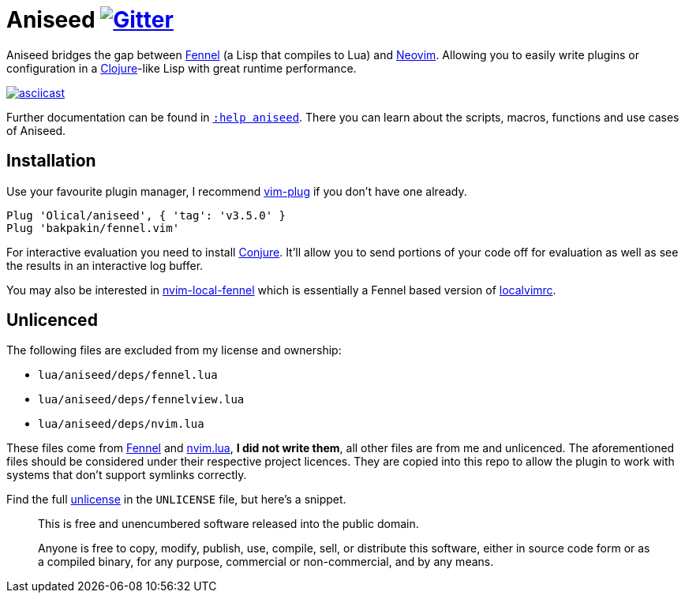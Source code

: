 = Aniseed https://gitter.im/Olical/aniseed?utm_source=badge&utm_medium=badge&utm_campaign=pr-badge[image:https://badges.gitter.im/Olical/aniseed.svg[Gitter]]

Aniseed bridges the gap between https://fennel-lang.org/[Fennel] (a Lisp that compiles to Lua) and https://neovim.io/[Neovim]. Allowing you to easily write plugins or configuration in a https://clojure.org/[Clojure]-like Lisp with great runtime performance.

https://asciinema.org/a/326401[image:https://asciinema.org/a/326401.svg[asciicast]]

Further documentation can be found in link:doc/aniseed.txt[`:help aniseed`]. There you can learn about the scripts, macros, functions and use cases of Aniseed.

== Installation

Use your favourite plugin manager, I recommend https://github.com/junegunn/vim-plug[vim-plug] if you don't have one already.

[source,viml]
----
Plug 'Olical/aniseed', { 'tag': 'v3.5.0' }
Plug 'bakpakin/fennel.vim'
----

For interactive evaluation you need to install https://github.com/Olical/conjure[Conjure]. It'll allow you to send portions of your code off for evaluation as well as see the results in an interactive log buffer.

You may also be interested in https://github.com/Olical/nvim-local-fennel[nvim-local-fennel] which is essentially a Fennel based version of https://github.com/embear/vim-localvimrc[localvimrc].

== Unlicenced

The following files are excluded from my license and ownership:

 * `lua/aniseed/deps/fennel.lua`
 * `lua/aniseed/deps/fennelview.lua`
 * `lua/aniseed/deps/nvim.lua`

These files come from https://fennel-lang.org/[Fennel] and https://github.com/norcalli/nvim.lua[nvim.lua], *I did not write them*, all other files are from me and unlicenced. The aforementioned files should be considered under their respective project licences. They are copied into this repo to allow the plugin to work with systems that don't support symlinks correctly.

Find the full http://unlicense.org/[unlicense] in the `UNLICENSE` file, but here's a snippet.

____
This is free and unencumbered software released into the public domain.

Anyone is free to copy, modify, publish, use, compile, sell, or distribute this software, either in source code form or as a compiled binary, for any purpose, commercial or non-commercial, and by any means.
____
